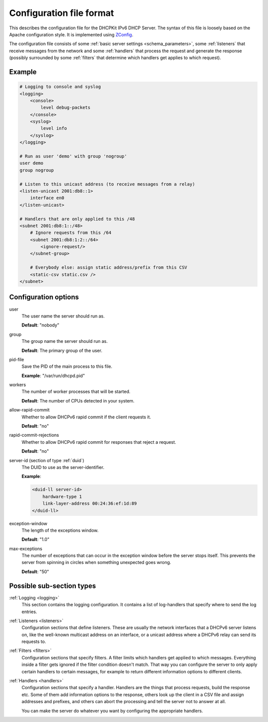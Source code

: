 Configuration file format
=========================

This describes the configuration file for the DHCPKit IPv6 DHCP Server. The syntax of this file is loosely based
on the Apache configuration style. It is implemented using `ZConfig <https://pypi.python.org/pypi/ZConfig>`_.

The configuration file consists of some :ref:`basic server settings <schema_parameters>`, some
:ref:`listeners` that receive messages from the network and some :ref:`handlers` that process the request and
generate the response (possibly surrounded by some :ref:`filters` that determine which handlers get applies to
which request).


Example
-------

.. code-block:: dhcpkitconf

    # Logging to console and syslog
    <logging>
        <console>
            level debug-packets
        </console>
        <syslog>
            level info
        </syslog>
    </logging>

    # Run as user 'demo' with group 'nogroup'
    user demo
    group nogroup

    # Listen to this unicast address (to receive messages from a relay)
    <listen-unicast 2001:db8::1>
        interface en0
    </listen-unicast>

    # Handlers that are only applied to this /48
    <subnet 2001:db8:1::/48>
        # Ignore requests from this /64
        <subnet 2001:db8:1:2::/64>
            <ignore-request/>
        </subnet-group>

        # Everybody else: assign static address/prefix from this CSV
        <static-csv static.csv />
    </subnet>

.. _schema_parameters:

Configuration options
---------------------

user
    The user name the server should run as.

    **Default**: "nobody"

group
    The group name the server should run as.

    **Default**: The primary group of the user.

pid-file
    Save the PID of the main process to this file.

    **Example**: "/var/run/dhcpd.pid"

workers
    The number of worker processes that will be started.

    **Default**: The number of CPUs detected in your system.

allow-rapid-commit
    Whether to allow DHCPv6 rapid commit if the client requests it.

    **Default**: "no"

rapid-commit-rejections
    Whether to allow DHCPv6 rapid commit for responses that reject a request.

    **Default**: "no"

server-id (section of type :ref:`duid`)
    The DUID to use as the server-identifier.

    **Example**:

    .. code-block:: dhcpkitconf

        <duid-ll server-id>
            hardware-type 1
            link-layer-address 00:24:36:ef:1d:89
        </duid-ll>

exception-window
    The length of the exceptions window.

    **Default**: "1.0"

max-exceptions
    The number of exceptions that can occur in the exception window before the server stops itself. This
    prevents the server from spinning in circles when something unexpected goes wrong.

    **Default**: "50"

Possible sub-section types
--------------------------

:ref:`Logging <logging>`
    This section contains the logging configuration. It contains a list of log-handlers that specify where to
    send the log entries.

:ref:`Listeners <listeners>`
    Configuration sections that define listeners. These are usually the network interfaces that a DHCPv6
    server listens on, like the well-known multicast address on an interface, or a unicast address where a
    DHCPv6 relay can send its requests to.

:ref:`Filters <filters>`
    Configuration sections that specify filters. A filter limits which handlers get applied to which messages.
    Everything inside a filter gets ignored if the filter condition doesn't match. That way you can configure
    the server to only apply certain handlers to certain messages, for example to return different information
    options to different clients.

:ref:`Handlers <handlers>`
    Configuration sections that specify a handler. Handlers are the things that process requests, build the
    response etc. Some of them add information options to the response, others look up the client in a CSV file
    and assign addresses and prefixes, and others can abort the processing and tell the server not to answer
    at all.

    You can make the server do whatever you want by configuring the appropriate handlers.

